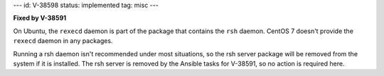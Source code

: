 ---
id: V-38598
status: implemented
tag: misc
---

**Fixed by V-38591**

On Ubuntu, the ``rexecd`` daemon is part of the package that contains the
``rsh`` daemon. CentOS 7 doesn't provide the ``rexecd`` daemon in any packages.

Running a rsh daemon isn't recommended under most situations, so the rsh server
package will be removed from the system if it is installed. The rsh server is
removed by the Ansible tasks for V-38591, so no action is required here.
